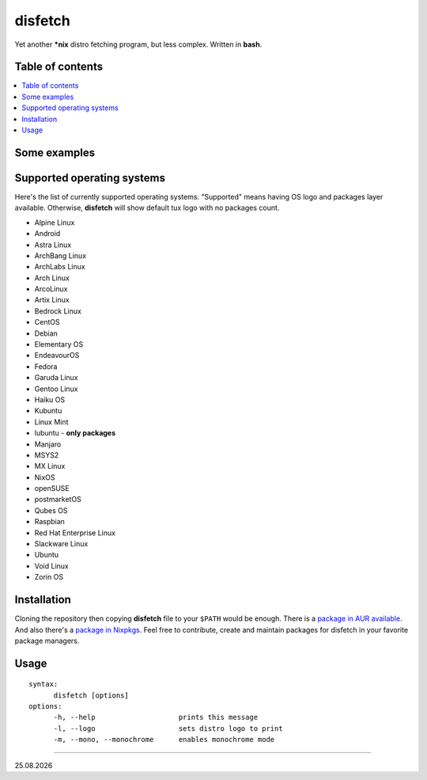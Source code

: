 disfetch |lang| |aur| |nix|
========

Yet another **\*nix** distro fetching program, but less complex. Written
in **bash**.

Table of contents
-----------------

.. contents:: \

Some examples
-------------

|screenshot 0|

|screenshot 1|

|screenshot 2|

|screenshot 3|

.. raw:: html

    <p float="left">
        <img src="https://i.imgur.com/edUSx5n.jpg" width="40%" />
        <img src="https://i.imgur.com/ssqm7G3.jpg" width="40%" />
    </p>

|screenshot 4|

|screenshot 5|

Supported operating systems
---------------------------

Here's the list of currently supported operating systems. "Supported" means having OS logo and packages layer available. Otherwise, **disfetch** will show default tux logo with no packages count.

- Alpine Linux
- Android
- Astra Linux
- ArchBang Linux
- ArchLabs Linux
- Arch Linux
- ArcoLinux
- Artix Linux
- Bedrock Linux
- CentOS
- Debian
- Elementary OS
- EndeavourOS
- Fedora
- Garuda Linux
- Gentoo Linux
- Haiku OS
- Kubuntu
- Linux Mint
- lubuntu - **only packages**
- Manjaro
- MSYS2
- MX Linux
- NixOS
- openSUSE
- postmarketOS
- Qubes OS
- Raspbian
- Red Hat Enterprise Linux
- Slackware Linux
- Ubuntu
- Void Linux
- Zorin OS

Installation
------------

Cloning the repository then copying **disfetch** file to your ``$PATH``
would be enough. There is a `package in AUR
available <https://aur.archlinux.org/packages/disfetch/>`__. And also
there's a `package in
Nixpkgs <https://search.nixos.org/packages?from=0&size=50&sort=relevance&query=disfetch>`__.
Feel free to contribute, create and maintain packages for disfetch in
your favorite package managers.

Usage
-----

::

  syntax:
        disfetch [options]
  options:
        -h, --help                    prints this message
        -l, --logo                    sets distro logo to print
        -m, --mono, --monochrome      enables monochrome mode

----

|date|

.. |screenshot 0| image:: https://i.imgur.com/dO88my5.jpg
.. |screenshot 1| image:: https://i.imgur.com/TTSCQhk.jpg
.. |screenshot 2| image:: https://i.imgur.com/ylr0G1U.jpg
.. |screenshot 3| image:: https://i.imgur.com/HmZu33J.jpg
.. |screenshot 4| image:: https://i.imgur.com/vS4GmTw.jpg
.. |screenshot 5| image:: https://i.imgur.com/bsxtnBf.jpg
.. |lang| image:: https://img.shields.io/badge/-bash-4CAA20?style=for-the-badge&logo=windowsterminal
.. |aur| image:: https://img.shields.io/aur/version/disfetch?logo=archlinux&style=for-the-badge
  :target: https://aur.archlinux.org/packages/disfetch/
.. |nix| image:: https://img.shields.io/badge/Nix-disfetch-4F73BC?style=for-the-badge&logo=nixos
  :target: https://search.nixos.org/packages?channel=21.05&from=0&size=50&sort=relevance&query=disfetch
.. |date| date:: %d.%m.%Y
